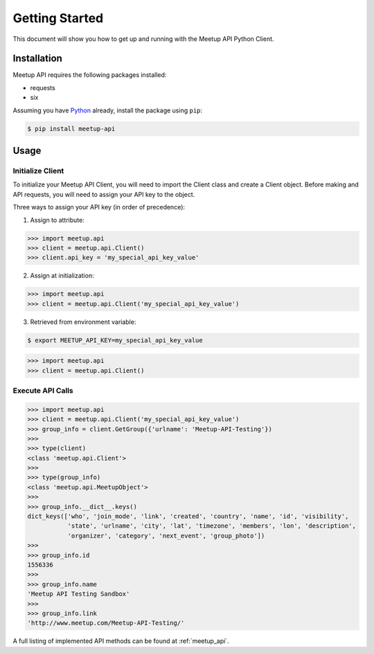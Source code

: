 Getting Started
===============

This document will show you how to get up and running with the Meetup API Python Client.

Installation
------------

Meetup API requires the following packages installed:

- requests
- six

Assuming you have Python_ already, install the package using ``pip``:

.. code-block:: bash

    $ pip install meetup-api

Usage
-----

Initialize Client
~~~~~~~~~~~~~~~~~

To initialize your Meetup API Client, you will need to import the Client class and create a Client object. Before making and API requests, you will need to assign your API key to the object.

Three ways to assign your API key (in order of precedence):

1. Assign to attribute:

.. code-block:: python

    >>> import meetup.api
    >>> client = meetup.api.Client()
    >>> client.api_key = 'my_special_api_key_value'

2. Assign at initialization:

.. code-block:: python

    >>> import meetup.api
    >>> client = meetup.api.Client('my_special_api_key_value')

3. Retrieved from environment variable:

.. code-block:: bash

    $ export MEETUP_API_KEY=my_special_api_key_value

.. code-block:: python

    >>> import meetup.api
    >>> client = meetup.api.Client()

Execute API Calls
~~~~~~~~~~~~~~~~~

.. code-block:: python

    >>> import meetup.api
    >>> client = meetup.api.Client('my_special_api_key_value')  
    >>> group_info = client.GetGroup({'urlname': 'Meetup-API-Testing'})
    >>> 
    >>> type(client)
    <class 'meetup.api.Client'>
    >>> 
    >>> type(group_info)
    <class 'meetup.api.MeetupObject'>
    >>> 
    >>> group_info.__dict__.keys()
    dict_keys(['who', 'join_mode', 'link', 'created', 'country', 'name', 'id', 'visibility',
               'state', 'urlname', 'city', 'lat', 'timezone', 'members', 'lon', 'description',
               'organizer', 'category', 'next_event', 'group_photo'])
    >>> 
    >>> group_info.id
    1556336
    >>> 
    >>> group_info.name
    'Meetup API Testing Sandbox'
    >>> 
    >>> group_info.link
    'http://www.meetup.com/Meetup-API-Testing/'

A full listing of implemented API methods can be found at
:ref:`meetup_api`.

.. _Python: https://www.python.org/

